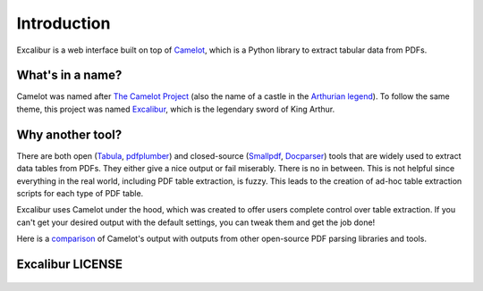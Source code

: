 .. _intro:

Introduction
============

Excalibur is a web interface built on top of `Camelot`_, which is a Python library to extract tabular data from PDFs.

.. _Camelot: https://camelot-py.readthedocs.io/

What's in a name?
-----------------

Camelot was named after `The Camelot Project`_ (also the name of a castle in the `Arthurian legend`_). To follow the same theme, this project was named `Excalibur`_, which is the legendary sword of King Arthur.

.. _The Camelot Project: http://www.planetpdf.com/planetpdf/pdfs/warnock_camelot.pdf
.. _Arthurian legend: https://en.wikipedia.org/wiki/King_Arthur
.. _Excalibur: https://en.wikipedia.org/wiki/Excalibur

Why another tool?
-----------------

There are both open (`Tabula`_, `pdfplumber`_) and closed-source (`Smallpdf`_, `Docparser`_) tools that are widely used to extract data tables from PDFs. They either give a nice output or fail miserably. There is no in between. This is not helpful since everything in the real world, including PDF table extraction, is fuzzy. This leads to the creation of ad-hoc table extraction scripts for each type of PDF table.

Excalibur uses Camelot under the hood, which was created to offer users complete control over table extraction. If you can't get your desired output with the default settings, you can tweak them and get the job done!

Here is a `comparison`_ of Camelot's output with outputs from other open-source PDF parsing libraries and tools.

.. _Tabula: http://tabula.technology
.. _pdfplumber: https://github.com/jsvine/pdfplumber
.. _Smallpdf: https://smallpdf.com
.. _Docparser: https://docparser.com
.. _comparison: https://github.com/socialcopsdev/camelot/wiki/Comparison-with-other-PDF-Table-Extraction-libraries-and-tools

Excalibur LICENSE
-----------------

    .. include:: ../../LICENSE
